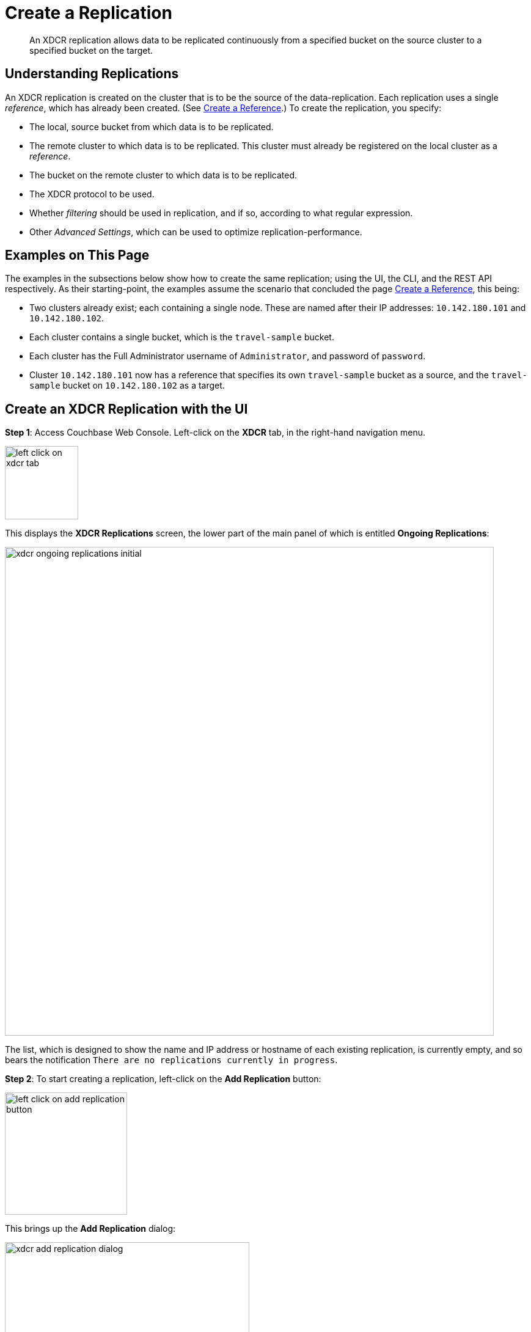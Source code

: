 = Create a Replication

[abstract]
An XDCR replication allows
data to be replicated continuously from a specified bucket on the source
cluster to a specified bucket on the target.


[#understanding-replications]
== Understanding Replications

An XDCR replication is created on the cluster that is to be the source of
the data-replication. Each replication uses a single _reference_, which has
already been created. (See
xref:managing-clusters:managing-xdcr/create-xdcr-reference.adoc[Create a
Reference].) To create the replication, you specify:

* The local, source bucket from which data is to be replicated.

* The remote cluster to which data is to be replicated. This cluster must
already be registered on the local cluster as a _reference_.

* The bucket on the remote cluster to which data is to be replicated.

* The XDCR protocol to be used.

* Whether _filtering_ should be used in replication, and if so, according to
what regular expression.

* Other _Advanced Settings_, which can be used to optimize
replication-performance.

[#examples-on-this-page-create-replication]
== Examples on This Page

The examples in the subsections below show how to create the same
replication; using the UI,
the CLI, and the REST API respectively. As their starting-point, the
examples assume the scenario that concluded the page
xref:managing-clusters:managing-xdcr/create-xdcr-reference.adoc[Create a
Reference], this being:

* Two clusters already exist; each containing a single node. These are
named after their IP addresses: `10.142.180.101` and `10.142.180.102`.

* Each cluster contains a single bucket, which is the `travel-sample`
bucket.

* Each cluster has the Full Administrator username of
`Administrator`, and password of `password`.

* Cluster `10.142.180.101` now has a reference that specifies its own
`travel-sample` bucket as a source, and the `travel-sample` bucket on
`10.142.180.102` as a target.

[#create-an-xdcr-replication-with-the-ui]
== Create an XDCR Replication with the UI

*Step 1*: Access Couchbase Web Console. Left-click on the *XDCR* tab, in the
right-hand navigation menu.

[#left_click_on_xdcr_tab]
image::managing-xdcr/left-click-on-xdcr-tab.png[,120,align=left]

This displays the *XDCR Replications* screen, the lower part of the main panel
of which is entitled *Ongoing Replications*:

[#xdcr-screen-ongoing-replications-initial]
image::managing-xdcr/xdcr-ongoing-replications-initial.png[,800,align=left]

The list,
which is designed to show the name and IP address or hostname of each
existing replication, is currently empty, and so bears the
notification `There are no replications currently in progress`.

*Step 2*: To start creating a replication, left-click on the
*Add Replication* button:

[#left-click-on-add-replication-button]
image::managing-xdcr/left-click-on-add-replication-button.png[,200,align=left]

This brings up the *Add Replication* dialog:

[#xdcr-add-replication-dialog]
image::managing-xdcr/xdcr-add-replication-dialog.png[,400,align=left]

*Step 3*: Enter appropriate information into the fields of the *Add
Replication* dialog. Specify `10.142.180.102` as the target cluster, and
`travel-sample` as both source and target bucket. Leave the *XDCR Protocol* as
`Version 2`. At this stage, do not check the `Enable advanced filtering` checkbox,
and do not elect to *Show Advanced Settings*.

The completed dialog now appears as follows.

[#left-click-on-add-replication-button]
image::managing-xdcr/xdcr-add-replication-dialog-complete.png[,400,align=left]

Left-click on the *Save* button. The *XDCR Replications* screen is now
redisplayed, with the appearance of the *Ongoing Replications* panel as
follows:

[#ongoing-replications-with-replication]
image::managing-xdcr/xdcr-ongoing-replications-with-replication.png[,800,align=left]

This indicates that a replication is now in progress: from `travel-sample` on
`this cluster` to `bucket "travel-sample" on cluster "10.142.180.102"`.

This concludes creation of the replication.

[#xdcr-advanced-filtering-pointer]
==== Advanced Filtering with the UI

*Advanced Filtering* can be enabled by checking the `Enabled advanced
filtering` checkbox. The UI expands to reveal the following field:...

[#xdcr-advanced-filtering-initial]
image::managing-xdcr/xdcr-filter-test-initial.png[,400,align=left]

One or more regular expressions, to be used as filters, can be entered into
the *Filter Expression* field. The expression is matched against document
keys within the source bucket. (Note that no match is attempted with
document values.) If a match is successful, that document is replicated.
Documents whose keys do not provide a match are not replicated.

Optionally, document keys can be entered into a *Test Key* field: hitting
return produces successive fields, so any number of keys can be tested. If
a match is successful, the orange *No Match* button is displayed in green,
and signifies that a *Match* has been made:

[#xdcr-advanced-filtering-complete]
image::managing-xdcr/xdcr-filter-test-complete.png[,400,align=left]

Complete information on XDCR filtering is provided in
xref:understanding-couchbase:clusters-and-availability/xdcr-filtering.adoc[XDCR
Filtering].

[#xdcr-advanced-settings-pointer]
==== Advanced Settings with the UI

*Advanced Settings* can be established by left-clicking on the *Show
Advanced Settings* control, on the *Add Replication* dialog. The UI
expands vertically, to reveal the following:

[#xdcr-advanced-settings-menu]
image::managing-xdcr/xdcr-advanced-settings.png[,400,align=left]

The values displayed in the fields are defaults, which can be modified
interactively, and saved: this may help in achieving optimal
replication-performance. For details on the significance of each field,
See
xref:understanding-couchbase:clusters-and-availability/xdcr-advanced-settings.adoc[XDCR
Advanced Settings].

[#create-an-xdcr-replication-with-the-cli]
== Create an XDCR Replication with the CLI

Staring from the scenario defined above, in
xref:managing-clusters:managing-xdcr/create-xdcr-replication.adoc#examples-on-this-page-create-replication[Examples on This Page],
use the CLI `xdcr-replicate` command to create an XDCR replication, as follows:

----
couchbase-cli xdcr-replicate -c 10.142.180.101 \
> -u Administrator \
> -p password \
> --create \
> --xdcr-cluster-name 10.142.180.102 \
> --xdcr-from-bucket travel-sample \
> --xdcr-to-bucket travel-sample \
> --xdcr-replication-mode xmem
----

If successful, this provides the following response:

----
SUCCESS: XDCR replication created
----

For more information, see the complete reference for the
xref:cli:cbcli/couchbase-cli-xdcr-replicate.adoc[xdcr-replicate] command.
Note that this includes descriptions of all flags that support the
xref:managing-clusters:managing-xdcr/create-xdcr-replication.adoc#xdcr-advanced-settings-pointer[Advanced
Settings], described above.

[#create-an-xdcr-replication-with-the-rest-api]
== Create an XDCR Replication with the REST API

Staring from the scenario defined above, in
xref:managing-clusters:managing-xdcr/create-xdcr-replication.adoc#examples-on-this-page-create-replication[Examples on This Page],
using the REST API's
`POST /controller/createReplication` HTTP method and URI, create an XDCR
reference as follows:

----
curl -v -X POST -u Administrator:password \
> http://10.142.180.101:8091/controller/createReplication \
> -d fromBucket=travel-sample \
> -d toCluster=10.142.180.102 \
> -d toBucket=travel-sample \
> -d replicationType=continuous \
> -d enableCompression=1
----

If successful, this provides the following response:

----
{"id":"82026f90f5f573b5e50ec8b7a7012ab1/travel-sample/travel-sample"}
----

For more information, see
xref:rest-api:rest-xdcr-create-replication.adoc[Creating XDCR Replications].
For information on REST-driven configuration of the
xref:managing-clusters:managing-xdcr/create-xdcr-replication.adoc#xdcr-advanced-settings-pointer[Advanced
Settings] described above, see
xref:rest-api:rest-xdcr-adv-settings.adoc[Managing Advanced XDCR Settings

[#next-xdcr-steps-after-create-replications]
== Next Steps

Once a replication has been defined and is therefore running, you can opt
to _pause_ it, in order to perform system maintenance. See
xref:managing-clusters:managing-xdcr/pause-xdcr-replication.adoc[Pause a
Replication].
